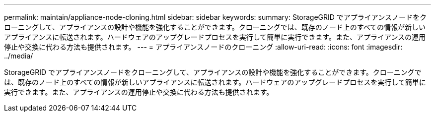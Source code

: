 ---
permalink: maintain/appliance-node-cloning.html 
sidebar: sidebar 
keywords:  
summary: StorageGRID でアプライアンスノードをクローニングして、アプライアンスの設計や機能を強化することができます。クローニングでは、既存のノード上のすべての情報が新しいアプライアンスに転送されます。ハードウェアのアップグレードプロセスを実行して簡単に実行できます。また、アプライアンスの運用停止や交換に代わる方法も提供されます。 
---
= アプライアンスノードのクローニング
:allow-uri-read: 
:icons: font
:imagesdir: ../media/


[role="lead"]
StorageGRID でアプライアンスノードをクローニングして、アプライアンスの設計や機能を強化することができます。クローニングでは、既存のノード上のすべての情報が新しいアプライアンスに転送されます。ハードウェアのアップグレードプロセスを実行して簡単に実行できます。また、アプライアンスの運用停止や交換に代わる方法も提供されます。
